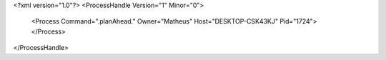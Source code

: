 <?xml version="1.0"?>
<ProcessHandle Version="1" Minor="0">
    <Process Command=".planAhead." Owner="Matheus" Host="DESKTOP-CSK43KJ" Pid="1724">
    </Process>
</ProcessHandle>
